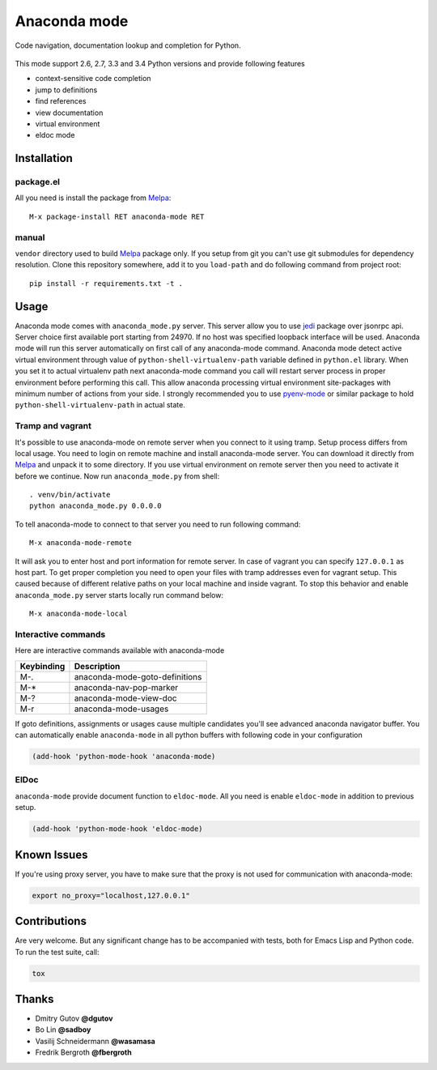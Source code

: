 .. |travis| image:: https://travis-ci.org/proofit404/anaconda-mode.png
    :target: https://travis-ci.org/proofit404/anaconda-mode
    :alt: Build Status

.. |gemnasium| image:: https://gemnasium.com/proofit404/anaconda-mode.png
    :target: https://gemnasium.com/proofit404/anaconda-mode
    :alt: Dependency Status

.. |coveralls| image:: https://coveralls.io/repos/proofit404/anaconda-mode/badge.png
    :target: https://coveralls.io/r/proofit404/anaconda-mode
    :alt: Coverage Status

================================================
 Anaconda mode |travis| |gemnasium| |coveralls|
================================================

.. image:: static/logo.png
    :align: center

Code navigation, documentation lookup and completion for Python.

.. figure:: static/goto-definitions.png

This mode support 2.6, 2.7, 3.3 and 3.4 Python versions and provide
following features

* context-sensitive code completion
* jump to definitions
* find references
* view documentation
* virtual environment
* eldoc mode

Installation
------------

package.el
``````````

All you need is install the package from Melpa_::

    M-x package-install RET anaconda-mode RET

manual
``````

``vendor`` directory used to build Melpa_ package only.  If you setup
from git you can't use git submodules for dependency resolution.
Clone this repository somewhere, add it to you ``load-path`` and do
following command from project root::

    pip install -r requirements.txt -t .

Usage
-----

Anaconda mode comes with ``anaconda_mode.py`` server.  This server
allow you to use jedi_ package over jsonrpc api.  Server choice first
available port starting from 24970.  If no host was specified loopback
interface will be used.  Anaconda mode will run this server
automatically on first call of any anaconda-mode command.  Anaconda
mode detect active virtual environment through value of
``python-shell-virtualenv-path`` variable defined in ``python.el``
library.  When you set it to actual virtualenv path next anaconda-mode
command you call will restart server process in proper environment
before performing this call.  This allow anaconda processing virtual
environment site-packages with minimum number of actions from your
side.  I strongly recommended you to use `pyenv-mode`_ or similar
package to hold ``python-shell-virtualenv-path`` in actual state.

Tramp and vagrant
`````````````````

It's possible to use anaconda-mode on remote server when you connect
to it using tramp.  Setup process differs from local usage.  You need
to login on remote machine and install anaconda-mode server.  You can
download it directly from Melpa_ and unpack it to some directory.  If
you use virtual environment on remote server then you need to activate
it before we continue.  Now run ``anaconda_mode.py`` from shell::

    . venv/bin/activate
    python anaconda_mode.py 0.0.0.0

To tell anaconda-mode to connect to that server you need to run
following command::

    M-x anaconda-mode-remote

It will ask you to enter host and port information for remote server.
In case of vagrant you can specify ``127.0.0.1`` as host part.  To get
proper completion you need to open your files with tramp addresses
even for vagrant setup.  This caused because of different relative
paths on your local machine and inside vagrant.  To stop this behavior
and enable ``anaconda_mode.py`` server starts locally run command
below::

    M-x anaconda-mode-local

Interactive commands
````````````````````

Here are interactive commands available with anaconda-mode

==========  ==============================
Keybinding  Description
==========  ==============================
M-.         anaconda-mode-goto-definitions
M-*         anaconda-nav-pop-marker
M-?         anaconda-mode-view-doc
M-r         anaconda-mode-usages
==========  ==============================

If goto definitions, assignments or usages cause multiple candidates
you'll see advanced anaconda navigator buffer.  You can automatically
enable ``anaconda-mode`` in all python buffers with following code in
your configuration

.. code:: lisp

    (add-hook 'python-mode-hook 'anaconda-mode)

ElDoc
`````

``anaconda-mode`` provide document function to ``eldoc-mode``.  All
you need is enable ``eldoc-mode`` in addition to previous setup.

.. code:: lisp

    (add-hook 'python-mode-hook 'eldoc-mode)

Known Issues
------------

If you're using proxy server, you have to make sure that the proxy is
not used for communication with anaconda-mode:

.. code:: shell

    export no_proxy="localhost,127.0.0.1"

Contributions
-------------

Are very welcome.  But any significant change has to be accompanied
with tests, both for Emacs Lisp and Python code.  To run the test
suite, call:

.. code:: shell

    tox

Thanks
------

* Dmitry Gutov **@dgutov**
* Bo Lin **@sadboy**
* Vasilij Schneidermann **@wasamasa**
* Fredrik Bergroth **@fbergroth**

.. _Melpa: http://melpa.milkbox.net/
.. _pyenv-mode: https://github.com/proofit404/pyenv-mode
.. _jedi: http://jedi.jedidjah.ch/en/latest/

